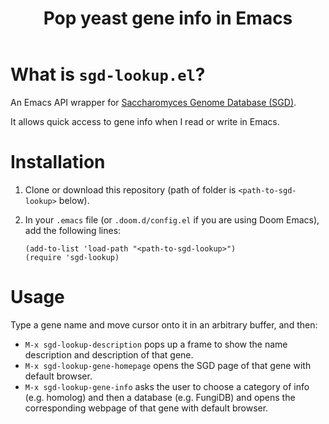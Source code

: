 #+TITLE: Pop yeast gene info in Emacs

* What is ~sgd-lookup.el~?

An Emacs API wrapper for [[https://www.yeastgenome.org][Saccharomyces Genome Database (SGD)]].

It allows quick access to gene info when I read or write in Emacs.

* Installation

1. Clone or download this repository (path of folder is ~<path-to-sgd-lookup>~ below).

2. In your ~.emacs~ file (or ~.doom.d/config.el~ if you are using Doom Emacs), add the following lines:
   #+begin_src elisp
(add-to-list 'load-path "<path-to-sgd-lookup>")
(require 'sgd-lookup)
   #+end_src

* Usage

Type a gene name and move cursor onto it in an arbitrary buffer, and then:

+ ~M-x sgd-lookup-description~ pops up a frame to show the name description and description of that gene.
+ ~M-x sgd-lookup-gene-homepage~ opens the SGD page of that gene with default browser.
+ ~M-x sgd-lookup-gene-info~ asks the user to choose a category of info (e.g. homolog) and then a database (e.g. FungiDB) and opens the corresponding webpage of that gene with default browser.
